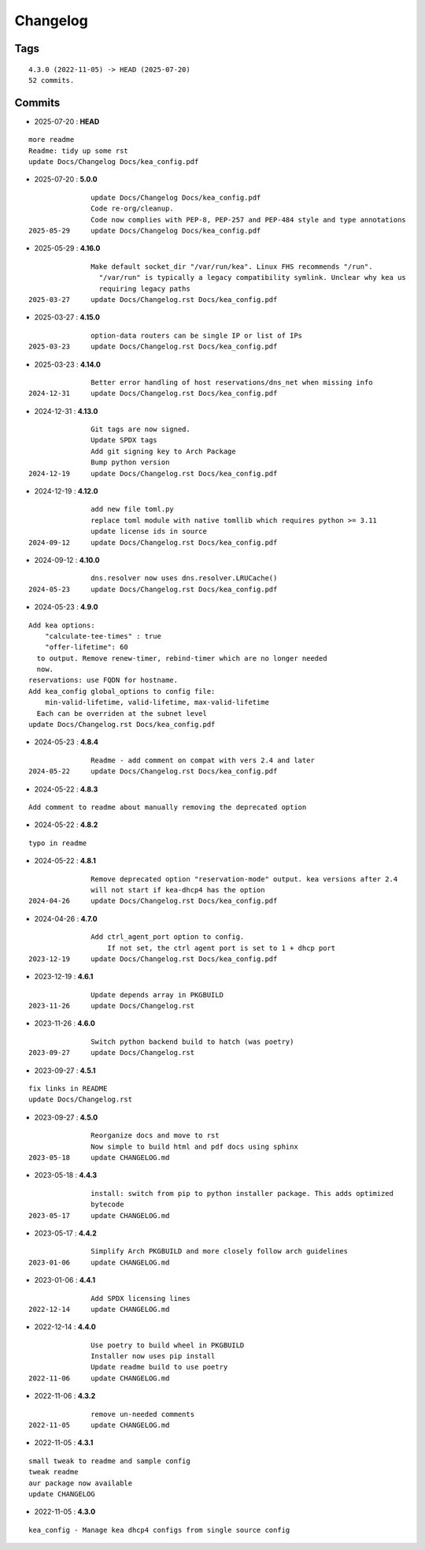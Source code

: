 =========
Changelog
=========

Tags
====

::

	4.3.0 (2022-11-05) -> HEAD (2025-07-20)
	52 commits.

Commits
=======


* 2025-07-20  : **HEAD**

::

                more readme
                Readme: tidy up some rst
                update Docs/Changelog Docs/kea_config.pdf

* 2025-07-20  : **5.0.0**

::

                update Docs/Changelog Docs/kea_config.pdf
                Code re-org/cleanup.
                Code now complies with PEP-8, PEP-257 and PEP-484 style and type annotations
 2025-05-29     update Docs/Changelog Docs/kea_config.pdf

* 2025-05-29  : **4.16.0**

::

                Make default socket_dir "/var/run/kea". Linux FHS recommends "/run".
                  "/var/run" is typically a legacy compatibility symlink. Unclear why kea us
                  requiring legacy paths
 2025-03-27     update Docs/Changelog.rst Docs/kea_config.pdf

* 2025-03-27  : **4.15.0**

::

                option-data routers can be single IP or list of IPs
 2025-03-23     update Docs/Changelog.rst Docs/kea_config.pdf

* 2025-03-23  : **4.14.0**

::

                Better error handling of host reservations/dns_net when missing info
 2024-12-31     update Docs/Changelog.rst Docs/kea_config.pdf

* 2024-12-31  : **4.13.0**

::

                Git tags are now signed.
                Update SPDX tags
                Add git signing key to Arch Package
                Bump python version
 2024-12-19     update Docs/Changelog.rst Docs/kea_config.pdf

* 2024-12-19  : **4.12.0**

::

                add new file toml.py
                replace toml module with native tomllib which requires python >= 3.11
                update license ids in source
 2024-09-12     update Docs/Changelog.rst Docs/kea_config.pdf

* 2024-09-12  : **4.10.0**

::

                dns.resolver now uses dns.resolver.LRUCache()
 2024-05-23     update Docs/Changelog.rst Docs/kea_config.pdf

* 2024-05-23  : **4.9.0**

::

                Add kea options:
                    "calculate-tee-times" : true
                    "offer-lifetime": 60
                  to output. Remove renew-timer, rebind-timer which are no longer needed
                  now.
                reservations: use FQDN for hostname.
                Add kea_config global_options to config file:
                    min-valid-lifetime, valid-lifetime, max-valid-lifetime
                  Each can be overriden at the subnet level
                update Docs/Changelog.rst Docs/kea_config.pdf

* 2024-05-23  : **4.8.4**

::

                Readme - add comment on compat with vers 2.4 and later
 2024-05-22     update Docs/Changelog.rst Docs/kea_config.pdf

* 2024-05-22  : **4.8.3**

::

                Add comment to readme about manually removing the deprecated option

* 2024-05-22  : **4.8.2**

::

                typo in readme

* 2024-05-22  : **4.8.1**

::

                Remove deprecated option "reservation-mode" output. kea versions after 2.4
                will not start if kea-dhcp4 has the option
 2024-04-26     update Docs/Changelog.rst Docs/kea_config.pdf

* 2024-04-26  : **4.7.0**

::

                Add ctrl_agent_port option to config.
                    If not set, the ctrl agent port is set to 1 + dhcp port
 2023-12-19     update Docs/Changelog.rst Docs/kea_config.pdf

* 2023-12-19  : **4.6.1**

::

                Update depends array in PKGBUILD
 2023-11-26     update Docs/Changelog.rst

* 2023-11-26  : **4.6.0**

::

                Switch python backend build to hatch (was poetry)
 2023-09-27     update Docs/Changelog.rst

* 2023-09-27  : **4.5.1**

::

                fix links in README
                update Docs/Changelog.rst

* 2023-09-27  : **4.5.0**

::

                Reorganize docs and move to rst
                Now simple to build html and pdf docs using sphinx
 2023-05-18     update CHANGELOG.md

* 2023-05-18  : **4.4.3**

::

                install: switch from pip to python installer package. This adds optimized
                bytecode
 2023-05-17     update CHANGELOG.md

* 2023-05-17  : **4.4.2**

::

                Simplify Arch PKGBUILD and more closely follow arch guidelines
 2023-01-06     update CHANGELOG.md

* 2023-01-06  : **4.4.1**

::

                Add SPDX licensing lines
 2022-12-14     update CHANGELOG.md

* 2022-12-14  : **4.4.0**

::

                Use poetry to build wheel in PKGBUILD
                Installer now uses pip install
                Update readme build to use poetry
 2022-11-06     update CHANGELOG.md

* 2022-11-06  : **4.3.2**

::

                remove un-needed comments
 2022-11-05     update CHANGELOG.md

* 2022-11-05  : **4.3.1**

::

                small tweak to readme and sample config
                tweak readme
                aur package now available
                update CHANGELOG

* 2022-11-05  : **4.3.0**

::

                kea_config - Manage kea dhcp4 configs from single source config


